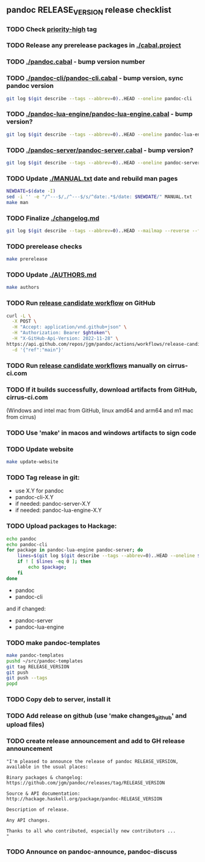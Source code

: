 #+STARTUP: content
** pandoc RELEASE_VERSION release checklist
*** TODO Check [[https://github.com/jgm/pandoc/issues?q=state%3Aopen%20label%3A%22priority%3Ahigh%22%20][priority-high]] tag
*** TODO Release any prerelease packages in [[./cabal.project]]
*** TODO [[./pandoc.cabal]] - bump version number
*** TODO [[./pandoc-cli/pandoc-cli.cabal]] - bump version, sync pandoc version
#+begin_src sh
git log $(git describe --tags --abbrev=0)..HEAD --oneline pandoc-cli
#+end_src
*** TODO [[./pandoc-lua-engine/pandoc-lua-engine.cabal]] - bump version?
#+begin_src sh
git log $(git describe --tags --abbrev=0)..HEAD --oneline pandoc-lua-engine
#+end_src
*** TODO [[./pandoc-server/pandoc-server.cabal]] - bump version?
#+begin_src sh
git log $(git describe --tags --abbrev=0)..HEAD --oneline pandoc-server
#+end_src
*** TODO Update [[./MANUAL.txt]] date and rebuild man pages
#+begin_src sh :results silent
NEWDATE=$(date -I)
sed -i '' -e "/^---$/,/^---$/s/^date:.*$/date: $NEWDATE/" MANUAL.txt
make man
#+end_src
*** TODO Finalize [[./changelog.md]]
#+begin_src sh :results output file :file LOG.md
git log $(git describe --tags --abbrev=0)..HEAD --mailmap --reverse --format=format:'%h %aN%n*   %s%n%w(72,4,4)%b'
#+end_src
*** TODO prerelease checks
#+begin_src sh
make prerelease
#+end_src
*** TODO Update [[./AUTHORS.md]]
#+begin_src sh :results output list org
make authors
#+end_src
*** TODO Run [[https://github.com/jgm/pandoc/actions/workflows/release-candidate.yml][release candidate workflow]] on GitHub
    #+begin_src sh :var ghtoken=(jgm-authinfo-get "api.github.com" "jgm_pandoc_release")
curl -L \
  -X POST \
  -H "Accept: application/vnd.github+json" \
  -H "Authorization: Bearer $ghtoken"\
  -H "X-GitHub-Api-Version: 2022-11-28" \
https://api.github.com/repos/jgm/pandoc/actions/workflows/release-candidate.yml/dispatches \
  -d '{"ref":"main"}'
    #+end_src
*** TODO Run [[https://cirrus-ci.com][release candidate workflows]] manually on cirrus-ci.com
*** TODO If it builds successfully, download artifacts from GitHub, cirrus-ci.com
    (Windows and intel mac from GitHub, linux amd64 and arm64 and m1 mac
    from cirrus)
*** TODO Use 'make' in macos and windows artifacts to sign code
*** TODO Update website
#+begin_src sh
make update-website
#+end_src
*** TODO Tag release in git:
    - use X.Y for pandoc
    - pandoc-cli-X.Y
    - if needed: pandoc-server-X.Y
    - if needed: pandoc-lua-engine-X.Y
*** TODO Upload packages to Hackage:
#+NAME: changed-packages
#+begin_src sh :results silent
echo pandoc
echo pandoc-cli
for package in pandoc-lua-engine pandoc-server; do
    lines=$(git log $(git describe --tags --abbrev=0)..HEAD --oneline $package | wc -l)
    if ! [ $lines -eq 0 ]; then
        echo $package;
    fi
done
#+end_src

    - pandoc
    - pandoc-cli
    and if changed:
    - pandoc-server
    - pandoc-lua-engine
*** TODO make pandoc-templates
#+begin_src sh
make pandoc-templates
pushd ~/src/pandoc-templates
git tag RELEASE_VERSION
git push
git push --tags
popd
#+end_src
*** TODO Copy deb to server, install it
*** TODO Add release on github (use 'make changes_github' and upload files)
*** TODO create release announcement and add to GH release announcement
#+begin_src elisp :results value file :file relann-RELEASE_VERSION
"I'm pleased to announce the release of pandoc RELEASE_VERSION,
available in the usual places:

Binary packages & changelog:
https://github.com/jgm/pandoc/releases/tag/RELEASE_VERSION

Source & API documentation:
http://hackage.haskell.org/package/pandoc-RELEASE_VERSION

Description of release.

Any API changes.

Thanks to all who contributed, especially new contributors ...
"
#+end_src
*** TODO Announce on pandoc-announce, pandoc-discuss

